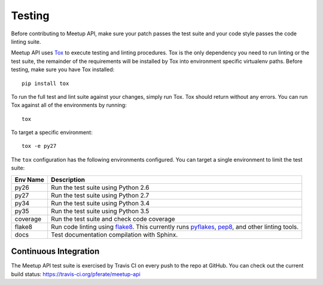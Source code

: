 Testing
=======

Before contributing to Meetup API, make sure your patch passes the test suite
and your code style passes the code linting suite.

Meetup API uses `Tox`_ to execute testing and linting procedures. Tox is the
only dependency you need to run linting or the test suite, the remainder of the
requirements will be installed by Tox into environment specific virtualenv
paths. Before testing, make sure you have Tox installed::

    pip install tox

To run the full test and lint suite against your changes, simply run Tox. Tox
should return without any errors. You can run Tox against all of the
environments by running::

    tox

To target a specific environment::

    tox -e py27

The ``tox`` configuration has the following environments configured. You can
target a single environment to limit the test suite:

========  ======================================================
Env Name  Description
========  ======================================================
py26      Run the test suite using Python 2.6
py27      Run the test suite using Python 2.7
py34      Run the test suite using Python 3.4
py35      Run the test suite using Python 3.5
coverage  Run the test suite and check code coverage
flake8    Run code linting using `flake8`_.  This currently runs
          `pyflakes`_, `pep8`_, and other linting tools.
docs      Test documentation compilation with Sphinx.
========  ======================================================

.. _`Tox`: http://tox.readthedocs.org/en/latest/
.. _`flake8`: http://flake8.readthedocs.org/en/latest/
.. _`pyflakes`: https://github.com/pyflakes/pyflakes
.. _`pep8`: http://pep8.readthedocs.org/en/latest/

Continuous Integration
----------------------

The Meetup API test suite is exercised by Travis CI on every push
to the repo at GitHub. You can check out the current build status:
https://travis-ci.org/pferate/meetup-api
